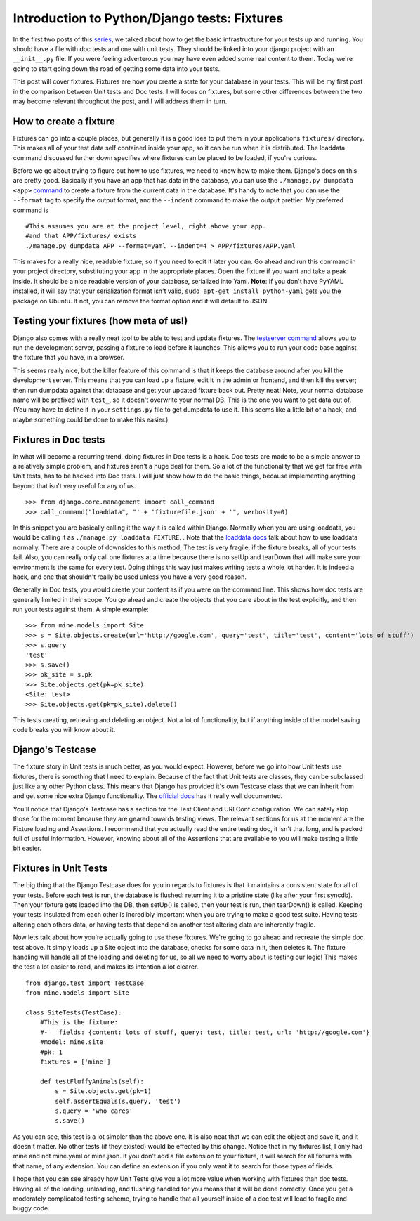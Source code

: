 .. post:: 2008-11-05 03:10:17

Introduction to Python/Django tests: Fixtures
=============================================

In the first two posts of this `series </tag/testing-series/>`_, we
talked about how to get the basic infrastructure for your tests up
and running. You should have a file with doc tests and one with
unit tests. They should be linked into your django project with an
``__init__.py`` file. If you were feeling adverterous you may have
even added some real content to them. Today we're going to start
going down the road of getting some data into your tests.

This post will cover fixtures. Fixtures are how you create a state
for your database in your tests. This will be my first post in the
comparison between Unit tests and Doc tests. I will focus on
fixtures, but some other differences between the two may become
relevant throughout the post, and I will address them in turn.

How to create a fixture
~~~~~~~~~~~~~~~~~~~~~~~

Fixtures can go into a couple places, but generally it is a good
idea to put them in your applications ``fixtures/`` directory. This
makes all of your test data self contained inside your app, so it
can be run when it is distributed. The loaddata command discussed
further down specifies where fixtures can be placed to be loaded,
if you're curious.

Before we go about trying to figure out how to use fixtures, we
need to know how to make them. Django's docs on this are pretty
good. Basically if you have an app that has data in the database,
you can use the ``./manage.py dumpdata <app>``
`command <http://docs.djangoproject.com/en/dev/ref/django-admin/#dumpdata>`_
to create a fixture from the current data in the database. It's
handy to note that you can use the ``--format`` tag to specify the
output format, and the ``--indent`` command to make the output
prettier. My preferred command is

::

     #This assumes you are at the project level, right above your app.
     #and that APP/fixtures/ exists
     ./manage.py dumpdata APP --format=yaml --indent=4 > APP/fixtures/APP.yaml

This makes for a really nice, readable fixture, so if you need to
edit it later you can. Go ahead and run this command in your
project directory, substituting your app in the appropriate places.
Open the fixture if you want and take a peak inside. It should be a
nice readable version of your database, serialized into Yaml.
**Note**: If you don't have PyYAML installed, it will say that your
serialization format isn't valid,
``sudo apt-get install python-yaml`` gets you the package on
Ubuntu. If not, you can remove the format option and it will
default to JSON.

Testing your fixtures (how meta of us!)
~~~~~~~~~~~~~~~~~~~~~~~~~~~~~~~~~~~~~~~

Django also comes with a really neat tool to be able to test and
update fixtures. The
`testserver command <http://docs.djangoproject.com/en/dev/ref/django-admin/#testserver-fixture-fixture>`_
allows you to run the development server, passing a fixture to load
before it launches. This allows you to run your code base against
the fixture that you have, in a browser.

This seems really nice, but the killer feature of this command is
that it keeps the database around after you kill the development
server. This means that you can load up a fixture, edit it in the
admin or frontend, and then kill the server; then run dumpdata
against that database and get your updated fixture back out. Pretty
neat! Note, your normal database name will be prefixed with
``test_``, so it doesn't overwrite your normal DB. This is the one
you want to get data out of. (You may have to define it in your
``settings.py`` file to get dumpdata to use it. This seems like a
little bit of a hack, and maybe something could be done to make
this easier.)

Fixtures in Doc tests
~~~~~~~~~~~~~~~~~~~~~

In what will become a recurring trend, doing fixtures in Doc tests
is a hack. Doc tests are made to be a simple answer to a relatively
simple problem, and fixtures aren't a huge deal for them. So a lot
of the functionality that we get for free with Unit tests, has to
be hacked into Doc tests. I will just show how to do the basic
things, because implementing anything beyond that isn't very useful
for any of us.

::

    >>> from django.core.management import call_command
    >>> call_command("loaddata", "' + 'fixturefile.json' + '", verbosity=0)

In this snippet you are basically calling it the way it is called
within Django. Normally when you are using loaddata, you would be
calling it as ``./manage.py loaddata FIXTURE``. . Note that the
`loaddata docs <http://docs.djangoproject.com/en/dev/ref/django-admin/#loaddata-fixture-fixture>`_
talk about how to use loaddata normally. There are a couple of
downsides to this method; The test is very fragile, if the fixture
breaks, all of your tests fail. Also, you can really only call one
fixtures at a time because there is no setUp and tearDown that will
make sure your environment is the same for every test. Doing things
this way just makes writing tests a whole lot harder. It is indeed
a hack, and one that shouldn't really be used unless you have a
very good reason.

Generally in Doc tests, you would create your content as if you
were on the command line. This shows how doc tests are generally
limited in their scope. You go ahead and create the objects that
you care about in the test explicitly, and then run your tests
against them. A simple example:

::

    >>> from mine.models import Site
    >>> s = Site.objects.create(url='http://google.com', query='test', title='test', content='lots of stuff')
    >>> s.query
    'test'
    >>> s.save()
    >>> pk_site = s.pk
    >>> Site.objects.get(pk=pk_site)
    <Site: test>
    >>> Site.objects.get(pk=pk_site).delete()

This tests creating, retrieving and deleting an object. Not a lot
of functionality, but if anything inside of the model saving code
breaks you will know about it.

Django's Testcase
~~~~~~~~~~~~~~~~~

The fixture story in Unit tests is much better, as you would
expect. However, before we go into how Unit tests use fixtures,
there is something that I need to explain. Because of the fact that
Unit tests are classes, they can be subclassed just like any other
Python class. This means that Django has provided it's own Testcase
class that we can inherit from and get some nice extra Django
functionality. The
`official docs <http://docs.djangoproject.com/en/dev/topics/testing/?from=olddocs#testcase>`_
has it really well documented.

You'll notice that Django's Testcase has a section for the Test
Client and URLConf configuration. We can safely skip those for the
moment because they are geared towards testing views. The relevant
sections for us at the moment are the Fixture loading and
Assertions. I recommend that you actually read the entire testing
doc, it isn't that long, and is packed full of useful information.
However, knowing about all of the Assertions that are available to
you will make testing a little bit easier.

Fixtures in Unit Tests
~~~~~~~~~~~~~~~~~~~~~~

The big thing that the Django Testcase does for you in regards to
fixtures is that it maintains a consistent state for all of your
tests. Before each test is run, the database is flushed: returning
it to a pristine state (like after your first syncdb). Then your
fixture gets loaded into the DB, then setUp() is called, then your
test is run, then tearDown() is called. Keeping your tests
insulated from each other is incredibly important when you are
trying to make a good test suite. Having tests altering each others
data, or having tests that depend on another test altering data are
inherently fragile.

Now lets talk about how you're actually going to use these
fixtures. We're going to go ahead and recreate the simple doc test
above. It simply loads up a Site object into the database, checks
for some data in it, then deletes it. The fixture handling will
handle all of the loading and deleting for us, so all we need to
worry about is testing our logic! This makes the test a lot easier
to read, and makes its intention a lot clearer.

::

    from django.test import TestCase
    from mine.models import Site
    
    class SiteTests(TestCase):
        #This is the fixture:
        #-   fields: {content: lots of stuff, query: test, title: test, url: 'http://google.com'}
        #model: mine.site
        #pk: 1
        fixtures = ['mine']
    
        def testFluffyAnimals(self):
            s = Site.objects.get(pk=1)
            self.assertEquals(s.query, 'test')
            s.query = 'who cares'
            s.save()

As you can see, this test is a lot simpler than the above one. It
is also neat that we can edit the object and save it, and it
doesn't matter. No other tests (if they existed) would be effected
by this change. Notice that in my fixtures list, I only had mine
and not mine.yaml or mine.json. It you don't add a file extension
to your fixture, it will search for all fixtures with that name, of
any extension. You can define an extension if you only want it to
search for those types of fields.

I hope that you can see already how Unit Tests give you a lot more
value when working with fixtures than doc tests. Having all of the
loading, unloading, and flushing handled for you means that it will
be done correctly. Once you get a moderately complicated testing
scheme, trying to handle that all yourself inside of a doc test
will lead to fragile and buggy code.



